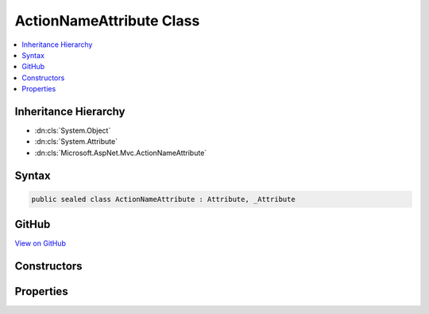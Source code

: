 

ActionNameAttribute Class
=========================



.. contents:: 
   :local:







Inheritance Hierarchy
---------------------


* :dn:cls:`System.Object`
* :dn:cls:`System.Attribute`
* :dn:cls:`Microsoft.AspNet.Mvc.ActionNameAttribute`








Syntax
------

.. code-block:: csharp

   public sealed class ActionNameAttribute : Attribute, _Attribute





GitHub
------

`View on GitHub <https://github.com/aspnet/apidocs/blob/master/aspnet/mvc/src/Microsoft.AspNet.Mvc.Core/ActionNameAttribute.cs>`_





.. dn:class:: Microsoft.AspNet.Mvc.ActionNameAttribute

Constructors
------------

.. dn:class:: Microsoft.AspNet.Mvc.ActionNameAttribute
    :noindex:
    :hidden:

    
    .. dn:constructor:: Microsoft.AspNet.Mvc.ActionNameAttribute.ActionNameAttribute(System.String)
    
        
        
        
        :type name: System.String
    
        
        .. code-block:: csharp
    
           public ActionNameAttribute(string name)
    

Properties
----------

.. dn:class:: Microsoft.AspNet.Mvc.ActionNameAttribute
    :noindex:
    :hidden:

    
    .. dn:property:: Microsoft.AspNet.Mvc.ActionNameAttribute.Name
    
        
        :rtype: System.String
    
        
        .. code-block:: csharp
    
           public string Name { get; }
    

